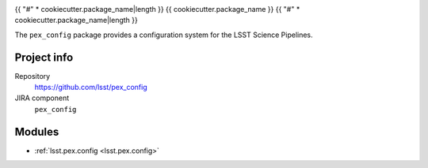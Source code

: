 .. _{{ cookiecutter.package_name }}-package:

.. Title is the EUPS package name

{{ "#" * cookiecutter.package_name|length }}
{{ cookiecutter.package_name }}
{{ "#" * cookiecutter.package_name|length }}

.. Sentence/short paragraph describing what the package is for.

The ``pex_config`` package provides a configuration system for the LSST Science Pipelines.

Project info
============

Repository
   https://github.com/lsst/pex_config

JIRA component
   ``pex_config``

Modules
=======

.. Link to Python module landing pages (same as in manifest.yaml)

- :ref:`lsst.pex.config <lsst.pex.config>`
